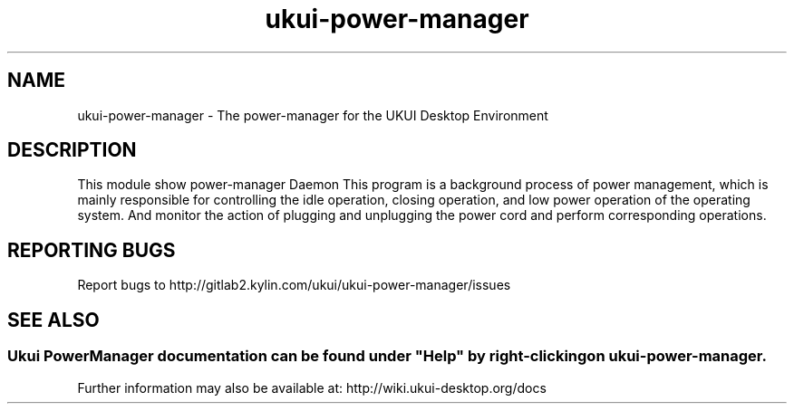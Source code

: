 .TH ukui-power-manager
.SH NAME
ukui-power-manager \- The power-manager for the UKUI Desktop Environment
.SH DESCRIPTION
This module show power-manager Daemon
This program is a background process of power management, which is mainly responsible for controlling the idle operation, closing operation, and low power operation of the operating system. 
And monitor the action of plugging and unplugging the power cord and perform corresponding operations.
.SH "REPORTING BUGS"
Report bugs to http://gitlab2.kylin.com/ukui/ukui-power-manager/issues
.SH "SEE ALSO"
.SS
Ukui PowerManager documentation can be found under "Help" by right-clicking on \fBukui-power-manager\fR.
Further information may also be available at: http://wiki.ukui-desktop.org/docs
.P
